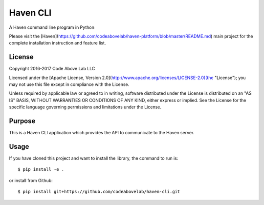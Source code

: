 Haven CLI
=========
A Haven command line program in Python

Please visit the [Haven](https://github.com/codeabovelab/haven-platform/blob/master/README.md) main project for the complete installation instruction and feature list.

License
-------
Copyright 2016-2017 Code Above Lab LLC

Licensed under the [Apache License, Version 2.0](http://www.apache.org/licenses/LICENSE-2.0)(the "License");
you may not use this file except in compliance with the License.

Unless required by applicable law or agreed to in writing, software
distributed under the License is distributed on an "AS IS" BASIS,
WITHOUT WARRANTIES OR CONDITIONS OF ANY KIND, either express or implied.
See the License for the specific language governing permissions and
limitations under the License.

Purpose
-------

This is a Haven CLI application which provides the API to communicate to the Haven server.

Usage
-----

If you have cloned this project and want to install the library, the command to run is::

    $ pip install -e .

or install from Github::

    $ pip install git+https://github.com/codeabovelab/haven-cli.git


